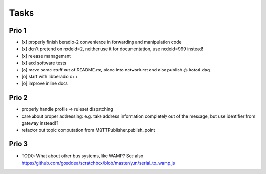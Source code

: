 .. _tasks:

=====
Tasks
=====

Prio 1
------
- [x] properly finish beradio-2 convenience in forwarding and manipulation code
- [x] don't pretend on nodeid=2, neither use it for documentation, use nodeid=999 instead!
- [x] release management
- [x] add software tests
- [o] move some stuff out of README.rst, place into network.rst and also publish @ kotori-daq
- [o] start with libberadio c++
- [o] improve inline docs

Prio 2
------
- properly handle profile => ruleset dispatching
- care about proper addressing: e.g. take address information completely out of the message, but use identifier from gateway instead!?
- refactor out topic computation from MQTTPublisher.publish_point

Prio 3
------
- TODO: What about other bus systems, like WAMP? See also https://github.com/goeddea/scratchbox/blob/master/yun/serial_to_wamp.js
